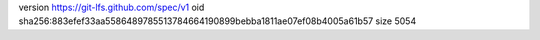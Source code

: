 version https://git-lfs.github.com/spec/v1
oid sha256:883efef33aa5586489785513784664190899bebba1811ae07ef08b4005a61b57
size 5054
